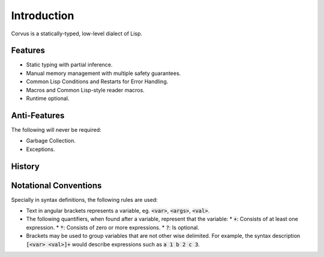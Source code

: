 ************
Introduction
************

Corvus is a statically-typed, low-level dialect of Lisp.

Features
========

* Static typing with partial inference.
* Manual memory management with multiple safety guarantees.
* Common Lisp Conditions and Restarts for Error Handling.
* Macros and Common Lisp-style reader macros.
* Runtime optional.

Anti-Features
=============

The following will never be required:

* Garbage Collection.
* Exceptions.

History
=======

Notational Conventions
======================

Specially in syntax definitions, the following rules are used:

* Text in angular brackets represents a variable, eg. :code:`<var>`,
  :code:`<args>`, :code:`<val>`.
* The following quantifiers, when found after a variable, represent that the
  variable:
  * :code:`+`: Consists of at least one expression.
  * :code:`*`: Consists of zero or more expressions.
  * :code:`?`: Is optional.
* Brackets may be used to group variables that are not other wise delimited. For
  example, the syntax description :code:`[<var> <val>]+` would describe
  expressions such as :code:`a 1 b 2 c 3`.
